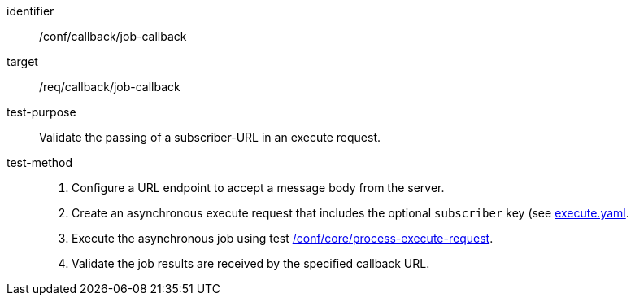 [[ats_callback_job-callback]]

[abstract_test]
====
[%metadata]
identifier:: /conf/callback/job-callback
target:: /req/callback/job-callback
test-purpose:: Validate the passing of a subscriber-URL in an execute request.
test-method::
+
--
1. Configure a URL endpoint to accept a message body from the server.

2. Create an asynchronous execute request that includes the optional `subscriber` key (see https://raw.githubusercontent.com/opengeospatial/ogcapi-processes/master/core/openapi/schemas/execute.yaml[execute.yaml].

3. Execute the asynchronous job using test <<ats_core_process-execute-op,/conf/core/process-execute-request>>.

4. Validate the job results are received by the specified callback URL.
--
====
